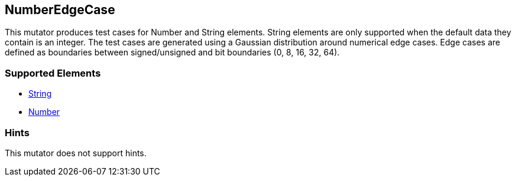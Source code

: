 <<<
[[Mutators_NumberEdgeCase]]
== NumberEdgeCase

This mutator produces test cases for Number and String elements. String elements are only supported when the default data they contain is an integer. The test cases are generated using a Gaussian distribution around numerical edge cases. Edge cases are defined as boundaries between signed/unsigned and bit boundaries (0, 8, 16, 32, 64).

=== Supported Elements

 * xref:String[String]
 * xref:Number[Number]

=== Hints

This mutator does not support hints.

// end
